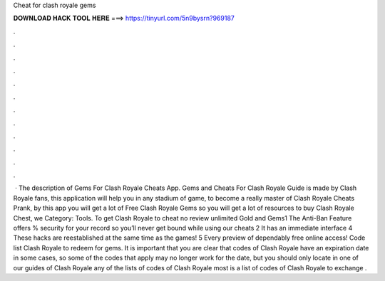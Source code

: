 Cheat for clash royale gems

𝐃𝐎𝐖𝐍𝐋𝐎𝐀𝐃 𝐇𝐀𝐂𝐊 𝐓𝐎𝐎𝐋 𝐇𝐄𝐑𝐄 ===> https://tinyurl.com/5n9bysrn?969187

.

.

.

.

.

.

.

.

.

.

.

.

 · The description of Gems For Clash Royale Cheats App. Gems and Cheats For Clash Royale Guide is made by Clash Royale fans, this application will help you in any stadium of game, to become a really master of Clash Royale Cheats Prank, by this app you will get a lot of Free Clash Royale Gems so you will get a lot of resources to buy Clash Royale Chest, we Category: Tools. To get Clash Royale to cheat no review unlimited Gold and Gems1 The Anti-Ban Feature offers % security for your record so you’ll never get bound while using our cheats 2 It has an immediate interface 4 These hacks are reestablished at the same time as the games! 5 Every preview of dependably free online access! Code list Clash Royale to redeem for gems. It is important that you are clear that codes of Clash Royale have an expiration date in some cases, so some of the codes that apply may no longer work for the date, but you should only locate in one of our guides of Clash Royale any of the lists of codes of Clash Royale most  is a list of codes of Clash Royale to exchange .